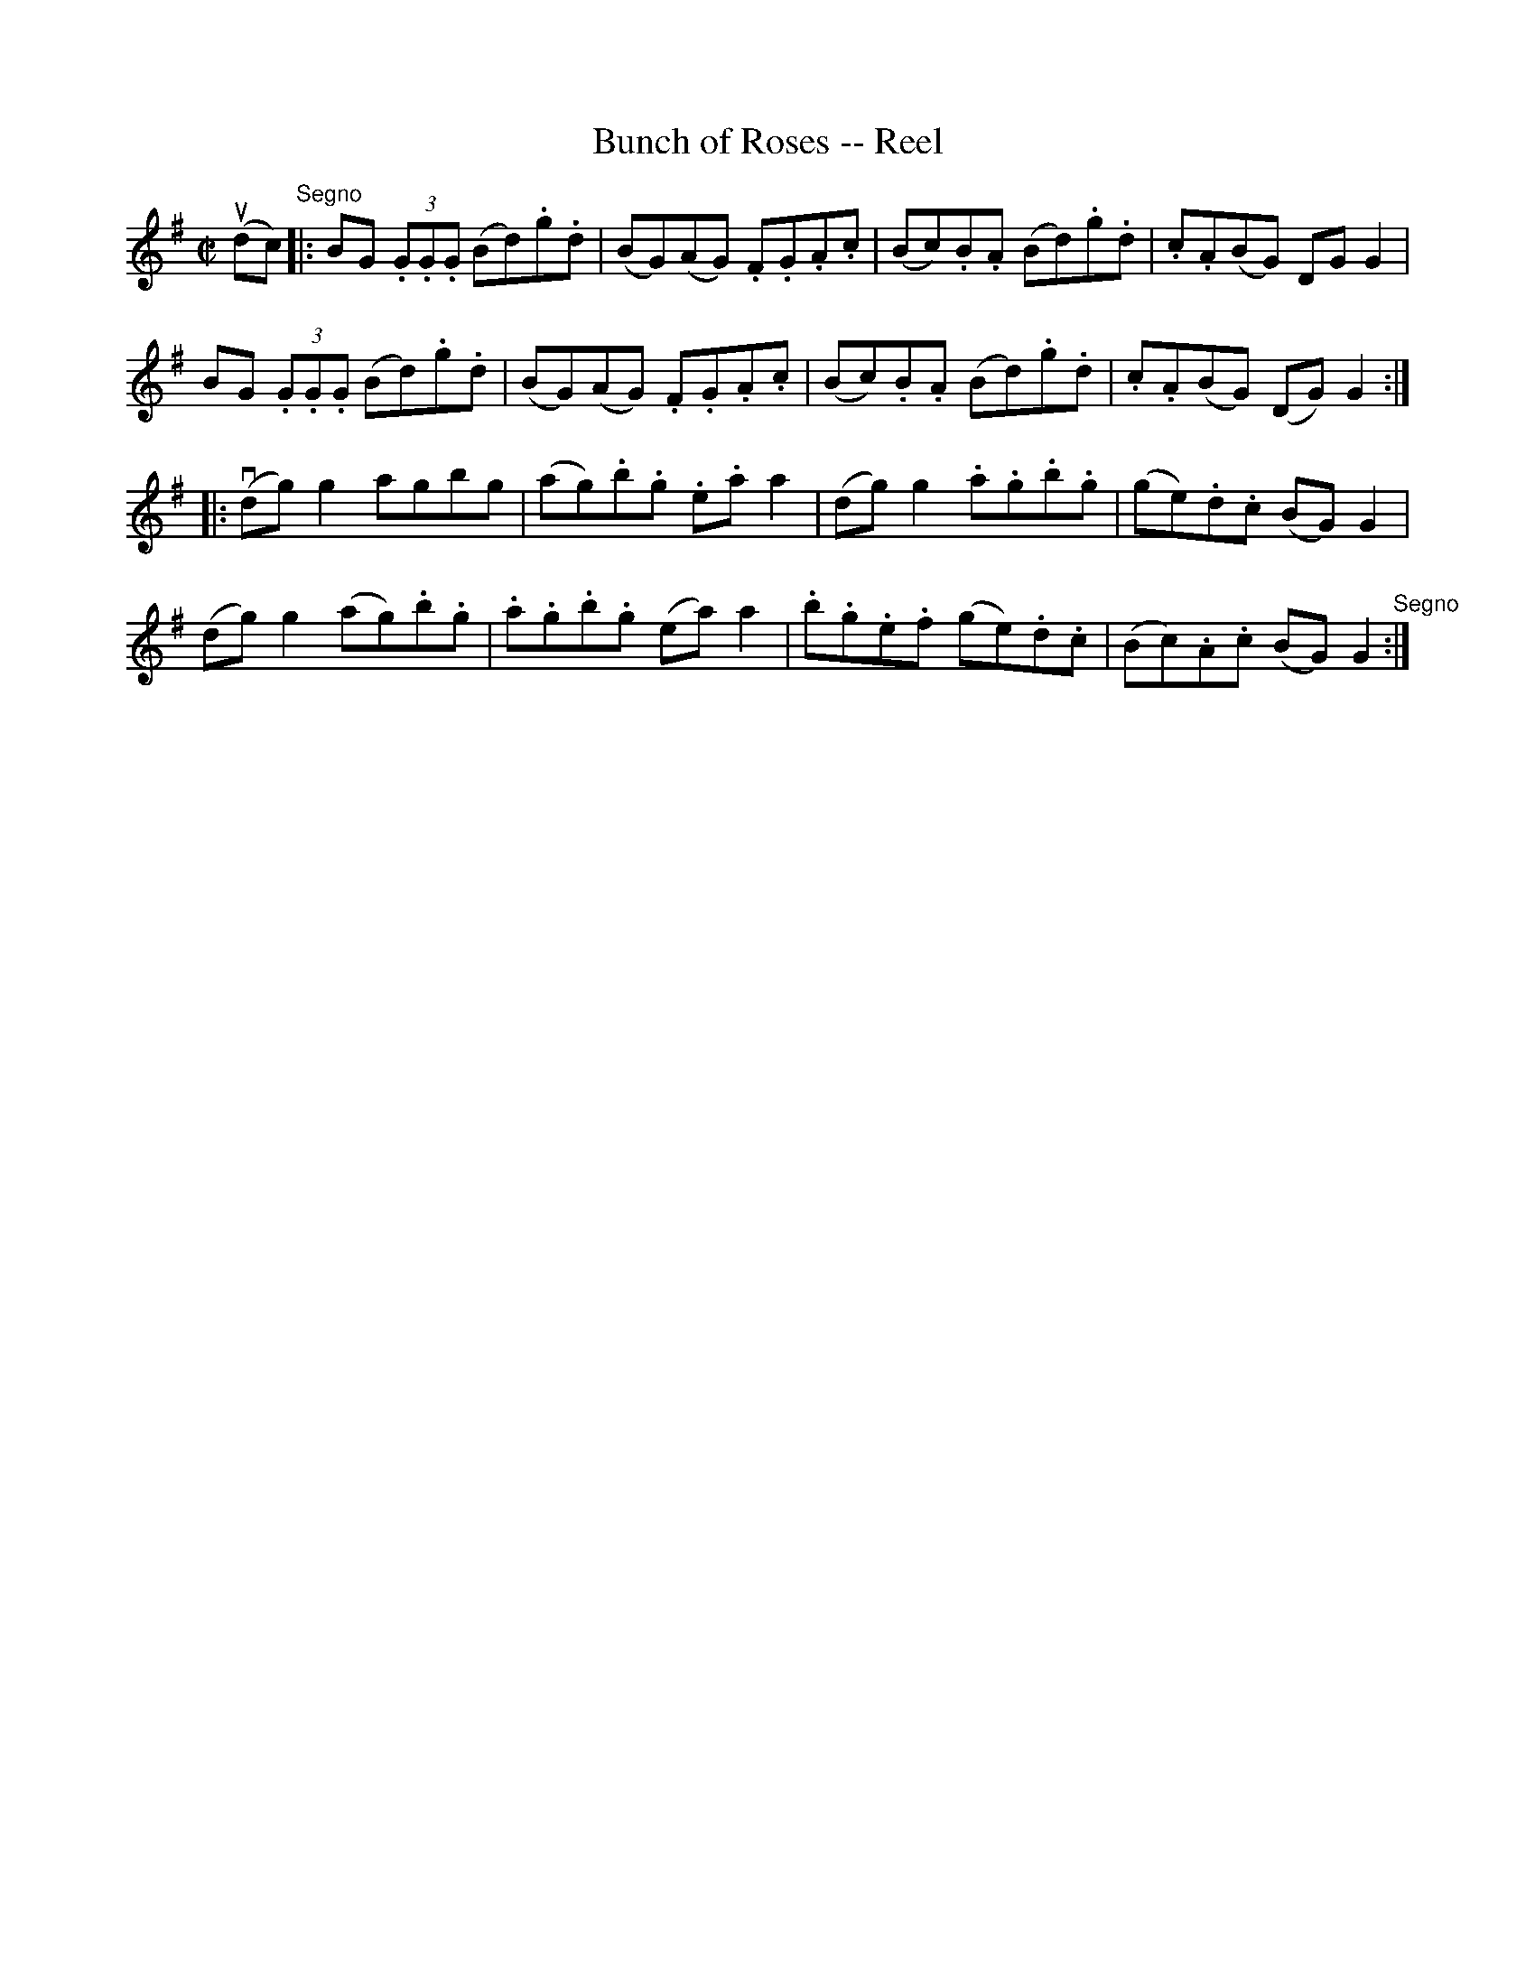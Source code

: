 X:1
T:Bunch of Roses -- Reel
R:reel
B:Ryan's Mammoth Collection
N:267
Z:Contributed by Ray Davies,  ray:davies99.freeserve.co.uk
M:C|
L:1/8
K:G
u(dc)"^Segno"|:\
BG (3.G.G.G (Bd).g.d | (BG)(AG) .F.G.A.c | (Bc).B.A (Bd).g.d |\
 .c.A(BG) DG G2 |
BG (3.G.G.G (Bd).g.d | (BG)(AG) .F.G.A.c | (Bc).B.A (Bd).g.d |\
 .c.A(BG) (DG) G2 :|
|:v(dg) kg2 agbg | (ag).b.g .e.a ka2 | (dg) kg2 .a.g.b.g |\
 (ge).d.c (BG) G2 |
(dg) kg2 (ag).b.g | .a.g.b.g (ea) ka2 | .b.g.e.f (ge).d.c |\
 (Bc).A.c (BG) G2 "^Segno":|
